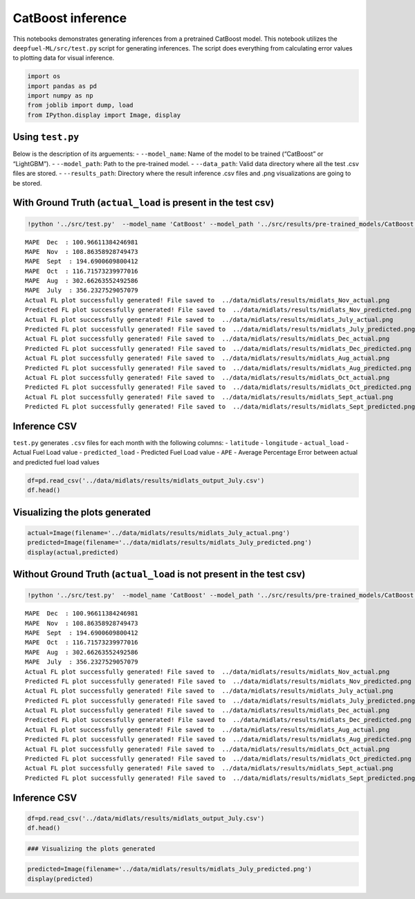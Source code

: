 CatBoost inference
==================

This notebooks demonstrates generating inferences from a pretrained
CatBoost model. This notebook utilizes the ``deepfuel-ML/src/test.py``
script for generating inferences. The script does everything from
calculating error values to plotting data for visual inference.

.. code:: ipython3

    import os
    import pandas as pd
    import numpy as np
    from joblib import dump, load
    from IPython.display import Image, display

Using ``test.py``
~~~~~~~~~~~~~~~~~

Below is the description of its arguements: - ``--model_name``: Name of
the model to be trained (“CatBoost” or “LightGBM”). - ``--model_path``:
Path to the pre-trained model. - ``--data_path``: Valid data directory
where all the test .csv files are stored. - ``--results_path``:
Directory where the result inference .csv files and .png visualizations
are going to be stored.

With Ground Truth (``actual_load`` is present in the test csv)
~~~~~~~~~~~~~~~~~~~~~~~~~~~~~~~~~~~~~~~~~~~~~~~~~~~~~~~~~~~~~~

.. code:: ipython3

    !python '../src/test.py'  --model_name 'CatBoost' --model_path '../src/results/pre-trained_models/CatBoost.joblib' --data_path '../data/infer_midlats'  --results_path '../data/midlats/results'


.. parsed-literal::

    MAPE  Dec  : 100.96611384246981
    MAPE  Nov  : 108.86358928749473
    MAPE  Sept  : 194.6900609800412
    MAPE  Oct  : 116.71573239977016
    MAPE  Aug  : 302.66263552492586
    MAPE  July  : 356.2327529057079
    Actual FL plot successfully generated! File saved to  ../data/midlats/results/midlats_Nov_actual.png
    Predicted FL plot successfully generated! File saved to  ../data/midlats/results/midlats_Nov_predicted.png
    Actual FL plot successfully generated! File saved to  ../data/midlats/results/midlats_July_actual.png
    Predicted FL plot successfully generated! File saved to  ../data/midlats/results/midlats_July_predicted.png
    Actual FL plot successfully generated! File saved to  ../data/midlats/results/midlats_Dec_actual.png
    Predicted FL plot successfully generated! File saved to  ../data/midlats/results/midlats_Dec_predicted.png
    Actual FL plot successfully generated! File saved to  ../data/midlats/results/midlats_Aug_actual.png
    Predicted FL plot successfully generated! File saved to  ../data/midlats/results/midlats_Aug_predicted.png
    Actual FL plot successfully generated! File saved to  ../data/midlats/results/midlats_Oct_actual.png
    Predicted FL plot successfully generated! File saved to  ../data/midlats/results/midlats_Oct_predicted.png
    Actual FL plot successfully generated! File saved to  ../data/midlats/results/midlats_Sept_actual.png
    Predicted FL plot successfully generated! File saved to  ../data/midlats/results/midlats_Sept_predicted.png


Inference CSV
~~~~~~~~~~~~~

``test.py`` generates ``.csv`` files for each month with the following
columns: - ``latitude`` - ``longitude`` - ``actual_load`` - Actual Fuel
Load value - ``predicted_load`` - Predicted Fuel Load value - ``APE`` -
Average Percentage Error between actual and predicted fuel load values

.. code:: ipython3

    df=pd.read_csv('../data/midlats/results/midlats_output_July.csv')
    df.head()




.. raw:: html

    <div>
    <style scoped>
        .dataframe tbody tr th:only-of-type {
            vertical-align: middle;
        }

        .dataframe tbody tr th {
            vertical-align: top;
        }

        .dataframe thead th {
            text-align: right;
        }
    </style>
    <table border="1" class="dataframe">
      <thead>
        <tr style="text-align: right;">
          <th></th>
          <th>lat</th>
          <th>lon</th>
          <th>actual_load</th>
          <th>predicted_load</th>
          <th>APE</th>
        </tr>
      </thead>
      <tbody>
        <tr>
          <th>0</th>
          <td>-35.125</td>
          <td>-69.375</td>
          <td>9.188477e+07</td>
          <td>2.271982e+08</td>
          <td>147.264254</td>
        </tr>
        <tr>
          <th>1</th>
          <td>-31.625</td>
          <td>27.875</td>
          <td>7.486465e+07</td>
          <td>5.049583e+08</td>
          <td>574.494995</td>
        </tr>
        <tr>
          <th>2</th>
          <td>-31.375</td>
          <td>28.375</td>
          <td>6.728101e+07</td>
          <td>4.995424e+08</td>
          <td>642.471533</td>
        </tr>
        <tr>
          <th>3</th>
          <td>-31.125</td>
          <td>28.625</td>
          <td>9.200570e+07</td>
          <td>5.052560e+08</td>
          <td>449.157279</td>
        </tr>
        <tr>
          <th>4</th>
          <td>-31.125</td>
          <td>29.625</td>
          <td>1.413486e+08</td>
          <td>4.898777e+08</td>
          <td>246.574236</td>
        </tr>
      </tbody>
    </table>
    </div>



Visualizing the plots generated
~~~~~~~~~~~~~~~~~~~~~~~~~~~~~~~

.. code:: ipython3

    actual=Image(filename='../data/midlats/results/midlats_July_actual.png')
    predicted=Image(filename='../data/midlats/results/midlats_July_predicted.png')
    display(actual,predicted)



.. image:: _static/CatBoost_inference_8_0.png



.. image:: _static/CatBoost_inference_8_1.png


Without Ground Truth (``actual_load`` is not present in the test csv)
~~~~~~~~~~~~~~~~~~~~~~~~~~~~~~~~~~~~~~~~~~~~~~~~~~~~~~~~~~~~~~~~~~~~~

.. code:: ipython3

    !python '../src/test.py'  --model_name 'CatBoost' --model_path '../src/results/pre-trained_models/CatBoost.joblib' --data_path '../data/infer_midlats'  --results_path '../data/midlats/results'


.. parsed-literal::

    MAPE  Dec  : 100.96611384246981
    MAPE  Nov  : 108.86358928749473
    MAPE  Sept  : 194.6900609800412
    MAPE  Oct  : 116.71573239977016
    MAPE  Aug  : 302.66263552492586
    MAPE  July  : 356.2327529057079
    Actual FL plot successfully generated! File saved to  ../data/midlats/results/midlats_Nov_actual.png
    Predicted FL plot successfully generated! File saved to  ../data/midlats/results/midlats_Nov_predicted.png
    Actual FL plot successfully generated! File saved to  ../data/midlats/results/midlats_July_actual.png
    Predicted FL plot successfully generated! File saved to  ../data/midlats/results/midlats_July_predicted.png
    Actual FL plot successfully generated! File saved to  ../data/midlats/results/midlats_Dec_actual.png
    Predicted FL plot successfully generated! File saved to  ../data/midlats/results/midlats_Dec_predicted.png
    Actual FL plot successfully generated! File saved to  ../data/midlats/results/midlats_Aug_actual.png
    Predicted FL plot successfully generated! File saved to  ../data/midlats/results/midlats_Aug_predicted.png
    Actual FL plot successfully generated! File saved to  ../data/midlats/results/midlats_Oct_actual.png
    Predicted FL plot successfully generated! File saved to  ../data/midlats/results/midlats_Oct_predicted.png
    Actual FL plot successfully generated! File saved to  ../data/midlats/results/midlats_Sept_actual.png
    Predicted FL plot successfully generated! File saved to  ../data/midlats/results/midlats_Sept_predicted.png


Inference CSV
~~~~~~~~~~~~~

.. code:: ipython3

    df=pd.read_csv('../data/midlats/results/midlats_output_July.csv')
    df.head()




.. raw:: html

    <div>
    <style scoped>
        .dataframe tbody tr th:only-of-type {
            vertical-align: middle;
        }

        .dataframe tbody tr th {
            vertical-align: top;
        }

        .dataframe thead th {
            text-align: right;
        }
    </style>
    <table border="1" class="dataframe">
      <thead>
        <tr style="text-align: right;">
          <th></th>
          <th>lat</th>
          <th>lon</th>
          <th>actual_load</th>
          <th>predicted_load</th>
          <th>APE</th>
        </tr>
      </thead>
      <tbody>
        <tr>
          <th>0</th>
          <td>-35.125</td>
          <td>-69.375</td>
          <td>9.188477e+07</td>
          <td>2.271982e+08</td>
          <td>147.264254</td>
        </tr>
        <tr>
          <th>1</th>
          <td>-31.625</td>
          <td>27.875</td>
          <td>7.486465e+07</td>
          <td>5.049583e+08</td>
          <td>574.494995</td>
        </tr>
        <tr>
          <th>2</th>
          <td>-31.375</td>
          <td>28.375</td>
          <td>6.728101e+07</td>
          <td>4.995424e+08</td>
          <td>642.471533</td>
        </tr>
        <tr>
          <th>3</th>
          <td>-31.125</td>
          <td>28.625</td>
          <td>9.200570e+07</td>
          <td>5.052560e+08</td>
          <td>449.157279</td>
        </tr>
        <tr>
          <th>4</th>
          <td>-31.125</td>
          <td>29.625</td>
          <td>1.413486e+08</td>
          <td>4.898777e+08</td>
          <td>246.574236</td>
        </tr>
      </tbody>
    </table>
    </div>



.. code:: ipython3

    ### Visualizing the plots generated

.. code:: ipython3

    predicted=Image(filename='../data/midlats/results/midlats_July_predicted.png')
    display(predicted)



.. image:: _static/CatBoost_inference_14_0.png
